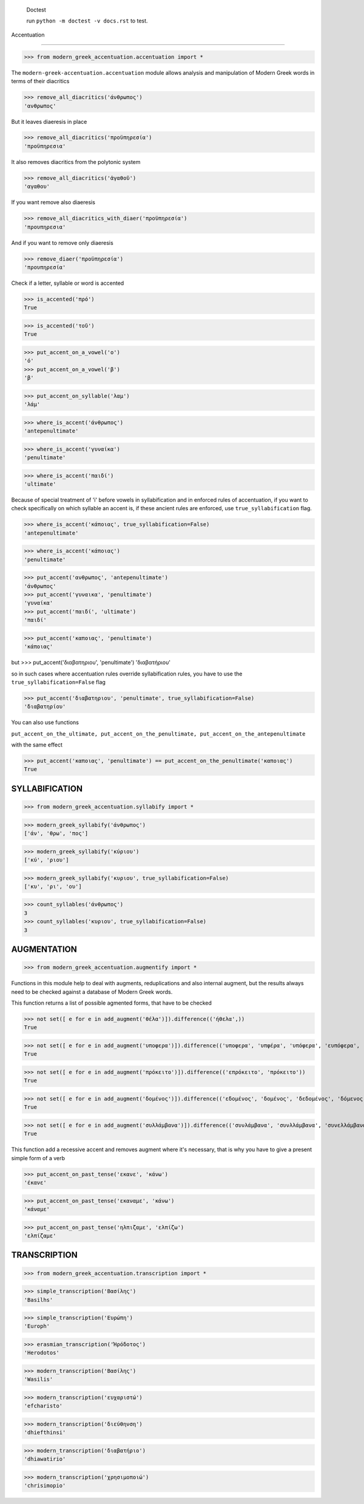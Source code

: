 
    Doctest

    run ``python -m doctest -v docs.rst`` to test.


Accentuation

=========================================

>>> from modern_greek_accentuation.accentuation import *

The  ``modern-greek-accentuation.accentuation`` module allows analysis and manipulation
of Modern Greek words in terms of their diacritics

>>> remove_all_diacritics('άνθρωπος')
'ανθρωπος'

But it leaves diaeresis in place

>>> remove_all_diacritics('προϋπηρεσία')
'προϋπηρεσια'

It also removes diacritics from the polytonic system

>>> remove_all_diacritics('ἀγαθοῦ')
'αγαθου'

If you want remove also diaeresis

>>> remove_all_diacritics_with_diaer('προϋπηρεσία')
'προυπηρεσια'

And if you want to remove only diaeresis

>>> remove_diaer('προϋπηρεσία')
'προυπηρεσία'

Check if a letter, syllable or word is accented

>>> is_accented('πρό')
True

>>> is_accented('τοῦ')
True

>>> put_accent_on_a_vowel('ο')
'ό'
>>> put_accent_on_a_vowel('β')
'β'

>>> put_accent_on_syllable('λαμ')
'λάμ'

>>> where_is_accent('άνθρωπος')
'antepenultimate'

>>> where_is_accent('γυναίκα')
'penultimate'

>>> where_is_accent('παιδί')
'ultimate'

Because of special treatment of 'i' before vowels in syllabification and in
enforced rules of accentuation, if you want to check specifically on which syllable an accent is, if these ancient rules are enforced, use ``true_syllabification`` flag.

>>> where_is_accent('κάποιας', true_syllabification=False)
'antepenultimate'

>>> where_is_accent('κάποιας')
'penultimate'


>>> put_accent('ανθρωπος', 'antepenultimate')
'άνθρωπος'
>>> put_accent('γυναικα', 'penultimate')
'γυναίκα'
>>> put_accent('παιδί', 'ultimate')
'παιδί'

>>> put_accent('καποιας', 'penultimate')
'κάποιας'

but
>>> put_accent('διαβατηριου', 'penultimate')
'διαβατήριου'

so in such cases where accentuation rules override syllabification rules, you have to use the ``true_syllabification=False`` flag

>>> put_accent('διαβατηριου', 'penultimate', true_syllabification=False)
'διαβατηρίου'

You can also use functions

``put_accent_on_the_ultimate,
put_accent_on_the_penultimate,
put_accent_on_the_antepenultimate``

with the same effect

>>> put_accent('καποιας', 'penultimate') == put_accent_on_the_penultimate('καποιας')
True


SYLLABIFICATION
===============

>>> from modern_greek_accentuation.syllabify import *

>>> modern_greek_syllabify('άνθρωπος')
['άν', 'θρω', 'πος']

>>> modern_greek_syllabify('κύριου')
['κύ', 'ριου']

>>> modern_greek_syllabify('κυριου', true_syllabification=False)
['κυ', 'ρι', 'ου']

>>> count_syllables('άνθρωπος')
3
>>> count_syllables('κυριου', true_syllabification=False)
3

AUGMENTATION
============
>>> from modern_greek_accentuation.augmentify import *

Functions in this module help to deal with augments, reduplications and also internal augment,
but the results always need to be checked against a database of Modern Greek words.

This function returns a list of possible agmented forms, that have to be checked

>>> not set([ e for e in add_augment('θέλα')]).difference(('ήθελα',))
True

>>> not set([ e for e in add_augment('υποφερα')]).difference(('υποφερα', 'υπφέρα', 'υπόφερα', 'ευπόφερα', 'υπέφερα'))
True

>>> not set([ e for e in add_augment('πρόκειτο')]).difference(('επρόκειτο', 'πρόκειτο'))
True

>>> not set([ e for e in add_augment('δομένος')]).difference(('εδομένος', 'δομένος', 'δεδομένος', 'δόμενος'))
True

>>> not set([ e for e in add_augment('συλλάμβανα')]).difference(('συνλάμβανα', 'συνλλάμβανα', 'συνελλάμβανα', 'συνελάμβανα', 'εσυλλάμβανα', 'συλλάμβανα'))
True



This function add a recessive accent and removes augment where it's necessary, that is why you have to give a present simple form of a verb

>>> put_accent_on_past_tense('εκανε', 'κάνω')
'έκανε'

>>> put_accent_on_past_tense('εκαναμε', 'κάνω')
'κάναμε'

>>> put_accent_on_past_tense('ηλπιζαμε', 'ελπίζω')
'ελπίζαμε'


TRANSCRIPTION
=============

>>> from modern_greek_accentuation.transcription import *

>>> simple_transcription('Βασίλης')
'Basilhs'

>>> simple_transcription('Ευρώπη')
'Europh'

>>> erasmian_transcription('Ἡρόδοτος')
'Herodotos'

>>> modern_transcription('Βασίλης')
'Wasilis'

>>> modern_transcription('ευχαριστώ')
'efcharisto'

>>> modern_transcription('διεύθηνση')
'dhiefthinsi'

>>> modern_transcription('διαβατήριο')
'dhiawatirio'

>>> modern_transcription('χρησιμοποιώ')
'chrisimopio'

